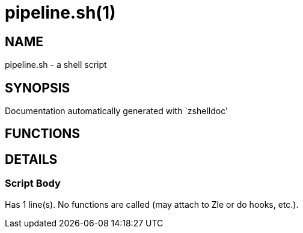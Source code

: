 pipeline.sh(1)
==============
:compat-mode!:

NAME
----
pipeline.sh - a shell script

SYNOPSIS
--------
Documentation automatically generated with `zshelldoc'

FUNCTIONS
---------


DETAILS
-------

Script Body
~~~~~~~~~~~

Has 1 line(s). No functions are called (may attach to Zle or do hooks, etc.).

